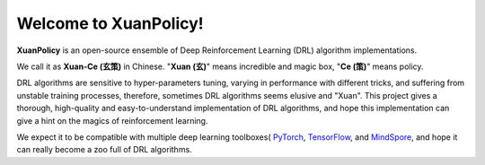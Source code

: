Welcome to XuanPolicy!
========================================

**XuanPolicy** is an open-source ensemble of Deep Reinforcement Learning (DRL) algorithm implementations.

We call it as **Xuan-Ce (玄策)** in Chinese.
"**Xuan (玄)**" means incredible and magic box, "**Ce (策)**" means policy.

DRL algorithms are sensitive to hyper-parameters tuning, varying in performance with different tricks,
and suffering from unstable training processes, therefore, sometimes DRL algorithms seems elusive and "Xuan".
This project gives a thorough, high-quality and easy-to-understand implementation of DRL algorithms,
and hope this implementation can give a hint on the magics of reinforcement learning.

We expect it to be compatible with multiple deep learning toolboxes(
PyTorch_,
TensorFlow_, and
MindSpore_,
and hope it can really become a zoo full of DRL algorithms.

.. _PyTorch: https://pytorch.org/
.. _TensorFlow: https://www.tensorflow.org/
.. _MindSpore: https://www.mindspore.cn/en

